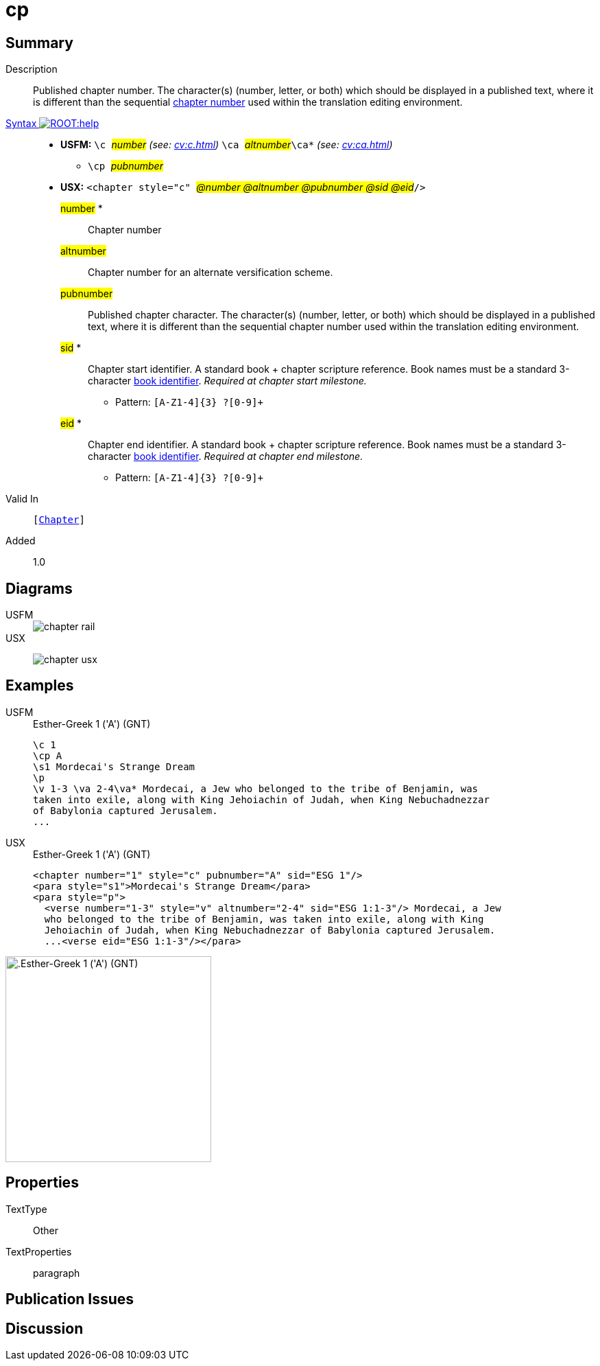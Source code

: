 = cp
:description: Published chapter number
:url-repo: https://github.com/usfm-bible/tcdocs/blob/main/markers/cv/cp.adoc
:noindex:
ifndef::localdir[]
:source-highlighter: rouge
:localdir: ../
endif::[]
:imagesdir: {localdir}/images

// tag::public[]

== Summary

Description:: Published chapter number. The character(s) (number, letter, or both) which should be displayed in a published text, where it is different than the sequential xref:cv:c.adoc[chapter number] used within the translation editing environment.
xref:ROOT:syntax-docs.adoc#_syntax[Syntax image:ROOT:help.svg[]]::
* *USFM:* ``++\c ++``#__number__# _(see: xref:cv:c.adoc[])_ ``++ \ca ++``#__altnumber__#``++\ca*++`` _(see: xref:cv:ca.adoc[])_
** ``++\cp ++``#__pubnumber__#
* *USX:* ``++<chapter style="c" ++``#__@number @altnumber @pubnumber @sid @eid__#``++/>++``
#number# *::: Chapter number
#altnumber#::: Chapter number for an alternate versification scheme.
#pubnumber#::: Published chapter character. The character(s) (number, letter, or both) which should be displayed in a published text, where it is different than the sequential chapter number used within the translation editing environment.
#sid# *::: Chapter start identifier. A standard book + chapter scripture reference. Book names must be a standard 3-character xref:doc:books.adoc[book identifier]. _Required at chapter start milestone._
** Pattern: `+[A-Z1-4]{3} ?[0-9]++`
#eid# *::: Chapter end identifier. A standard book + chapter scripture reference. Book names must be a standard 3-character xref:doc:books.adoc[book identifier]. _Required at chapter end milestone._
** Pattern: `+[A-Z1-4]{3} ?[0-9]++`
Valid In:: `[xref:cv:c.adoc[Chapter]]`
// tag::spec[]
Added:: 1.0
// end::spec[]

== Diagrams

[tabs]
======
USFM::
+
image::schema/chapter_rail.svg[]
USX::
+
image:schema/chapter_usx.svg[]
======

== Examples

[tabs]
======
USFM::
+
.Esther-Greek 1 ('A') (GNT)
[source#src-usfm-cv-cp_1,usfm,highlight=2]
----
\c 1
\cp A
\s1 Mordecai's Strange Dream
\p
\v 1-3 \va 2-4\va* Mordecai, a Jew who belonged to the tribe of Benjamin, was 
taken into exile, along with King Jehoiachin of Judah, when King Nebuchadnezzar 
of Babylonia captured Jerusalem.
...
----
USX::
+
.Esther-Greek 1 ('A') (GNT)
[source#src-usx-cv-cp_1,xml,highlight=3;11]
----
<chapter number="1" style="c" pubnumber="A" sid="ESG 1"/>
<para style="s1">Mordecai's Strange Dream</para>
<para style="p">
  <verse number="1-3" style="v" altnumber="2-4" sid="ESG 1:1-3"/> Mordecai, a Jew
  who belonged to the tribe of Benjamin, was taken into exile, along with King
  Jehoiachin of Judah, when King Nebuchadnezzar of Babylonia captured Jerusalem.
  ...<verse eid="ESG 1:1-3"/></para>
----
======

image::cv/cp_1.jpg[.Esther-Greek 1 ('A') (GNT),300]

== Properties

TextType:: Other
TextProperties:: paragraph

== Publication Issues

// end::public[]

== Discussion
